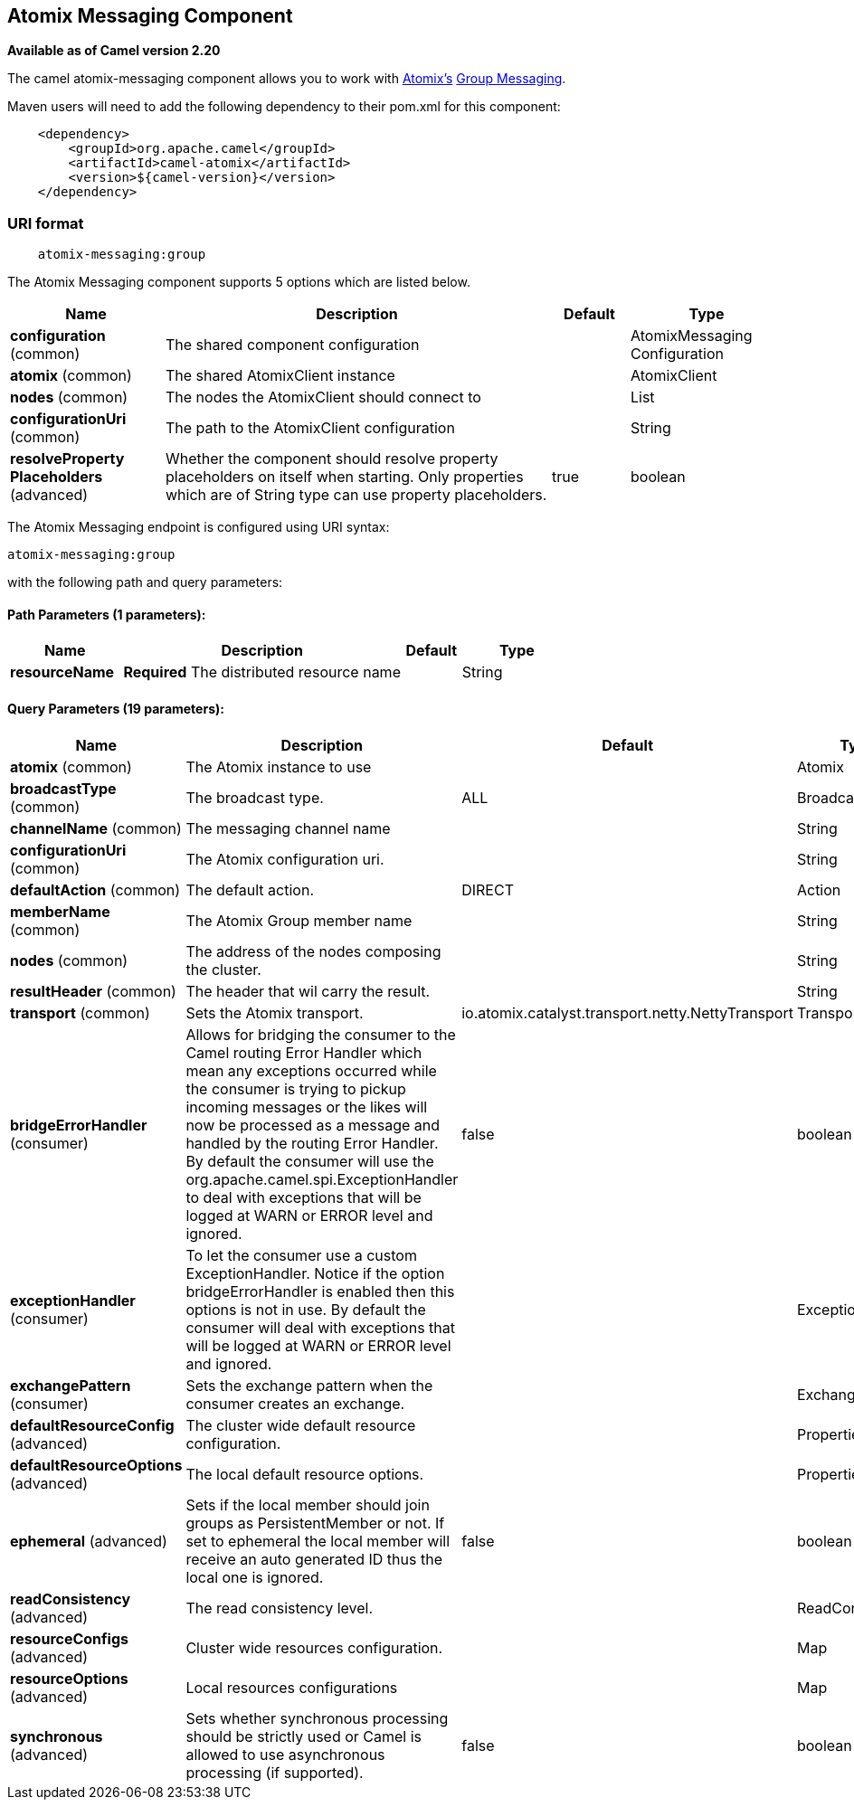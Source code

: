 ## Atomix Messaging Component

*Available as of Camel version 2.20*

The camel atomix-messaging component allows you to work with http://atomix.io/atomix/[Atomix's] http://atomix.io/atomix/docs/groups/#messaging[Group Messaging].

Maven users will need to add the following dependency to their pom.xml
for this component:

[source,java]
----
    <dependency>
        <groupId>org.apache.camel</groupId>
        <artifactId>camel-atomix</artifactId>
        <version>${camel-version}</version>
    </dependency>
----

### URI format

[source,java]
----
    atomix-messaging:group
----

// component options: START
The Atomix Messaging component supports 5 options which are listed below.



[width="100%",cols="2,5,^1,2",options="header"]
|=======================================================================
| Name | Description | Default | Type
| **configuration** (common) | The shared component configuration |  | AtomixMessaging Configuration
| **atomix** (common) | The shared AtomixClient instance |  | AtomixClient
| **nodes** (common) | The nodes the AtomixClient should connect to |  | List
| **configurationUri** (common) | The path to the AtomixClient configuration |  | String
| **resolveProperty Placeholders** (advanced) | Whether the component should resolve property placeholders on itself when starting. Only properties which are of String type can use property placeholders. | true | boolean
|=======================================================================
// component options: END

// endpoint options: START
The Atomix Messaging endpoint is configured using URI syntax:

    atomix-messaging:group

with the following path and query parameters:

#### Path Parameters (1 parameters):

[width="100%",cols="2,5,^1,2",options="header"]
|=======================================================================
| Name | Description | Default | Type
| **resourceName** | *Required* The distributed resource name |  | String
|=======================================================================

#### Query Parameters (19 parameters):

[width="100%",cols="2,5,^1,2",options="header"]
|=======================================================================
| Name | Description | Default | Type
| **atomix** (common) | The Atomix instance to use |  | Atomix
| **broadcastType** (common) | The broadcast type. | ALL | BroadcastType
| **channelName** (common) | The messaging channel name |  | String
| **configurationUri** (common) | The Atomix configuration uri. |  | String
| **defaultAction** (common) | The default action. | DIRECT | Action
| **memberName** (common) | The Atomix Group member name |  | String
| **nodes** (common) | The address of the nodes composing the cluster. |  | String
| **resultHeader** (common) | The header that wil carry the result. |  | String
| **transport** (common) | Sets the Atomix transport. | io.atomix.catalyst.transport.netty.NettyTransport | Transport
| **bridgeErrorHandler** (consumer) | Allows for bridging the consumer to the Camel routing Error Handler which mean any exceptions occurred while the consumer is trying to pickup incoming messages or the likes will now be processed as a message and handled by the routing Error Handler. By default the consumer will use the org.apache.camel.spi.ExceptionHandler to deal with exceptions that will be logged at WARN or ERROR level and ignored. | false | boolean
| **exceptionHandler** (consumer) | To let the consumer use a custom ExceptionHandler. Notice if the option bridgeErrorHandler is enabled then this options is not in use. By default the consumer will deal with exceptions that will be logged at WARN or ERROR level and ignored. |  | ExceptionHandler
| **exchangePattern** (consumer) | Sets the exchange pattern when the consumer creates an exchange. |  | ExchangePattern
| **defaultResourceConfig** (advanced) | The cluster wide default resource configuration. |  | Properties
| **defaultResourceOptions** (advanced) | The local default resource options. |  | Properties
| **ephemeral** (advanced) | Sets if the local member should join groups as PersistentMember or not. If set to ephemeral the local member will receive an auto generated ID thus the local one is ignored. | false | boolean
| **readConsistency** (advanced) | The read consistency level. |  | ReadConsistency
| **resourceConfigs** (advanced) | Cluster wide resources configuration. |  | Map
| **resourceOptions** (advanced) | Local resources configurations |  | Map
| **synchronous** (advanced) | Sets whether synchronous processing should be strictly used or Camel is allowed to use asynchronous processing (if supported). | false | boolean
|=======================================================================
// endpoint options: END
